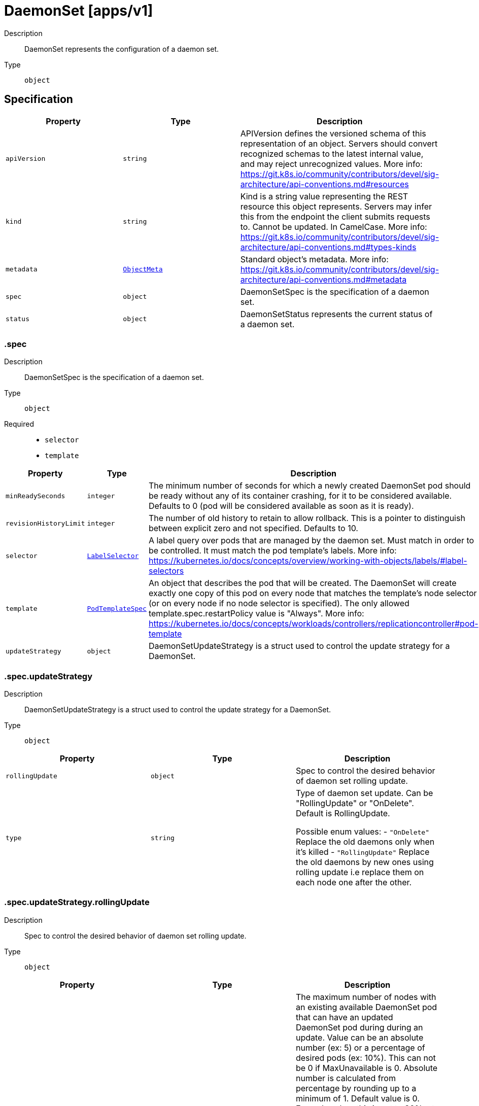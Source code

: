 // Automatically generated by 'openshift-apidocs-gen'. Do not edit.
:_mod-docs-content-type: ASSEMBLY
[id="daemonset-apps-v1"]
= DaemonSet [apps/v1]

:toc: macro
:toc-title:

toc::[]


Description::
+
--
DaemonSet represents the configuration of a daemon set.
--

Type::
  `object`



== Specification

[cols="1,1,1",options="header"]
|===
| Property | Type | Description

| `apiVersion`
| `string`
| APIVersion defines the versioned schema of this representation of an object. Servers should convert recognized schemas to the latest internal value, and may reject unrecognized values. More info: https://git.k8s.io/community/contributors/devel/sig-architecture/api-conventions.md#resources

| `kind`
| `string`
| Kind is a string value representing the REST resource this object represents. Servers may infer this from the endpoint the client submits requests to. Cannot be updated. In CamelCase. More info: https://git.k8s.io/community/contributors/devel/sig-architecture/api-conventions.md#types-kinds

| `metadata`
| xref:../objects/index.adoc#io-k8s-apimachinery-pkg-apis-meta-v1-ObjectMeta[`ObjectMeta`]
| Standard object's metadata. More info: https://git.k8s.io/community/contributors/devel/sig-architecture/api-conventions.md#metadata

| `spec`
| `object`
| DaemonSetSpec is the specification of a daemon set.

| `status`
| `object`
| DaemonSetStatus represents the current status of a daemon set.

|===
=== .spec

Description::
+
--
DaemonSetSpec is the specification of a daemon set.
--

Type::
  `object`

Required::
  - `selector`
  - `template`



[cols="1,1,1",options="header"]
|===
| Property | Type | Description

| `minReadySeconds`
| `integer`
| The minimum number of seconds for which a newly created DaemonSet pod should be ready without any of its container crashing, for it to be considered available. Defaults to 0 (pod will be considered available as soon as it is ready).

| `revisionHistoryLimit`
| `integer`
| The number of old history to retain to allow rollback. This is a pointer to distinguish between explicit zero and not specified. Defaults to 10.

| `selector`
| xref:../objects/index.adoc#io-k8s-apimachinery-pkg-apis-meta-v1-LabelSelector[`LabelSelector`]
| A label query over pods that are managed by the daemon set. Must match in order to be controlled. It must match the pod template's labels. More info: https://kubernetes.io/docs/concepts/overview/working-with-objects/labels/#label-selectors

| `template`
| xref:../objects/index.adoc#io-k8s-api-core-v1-PodTemplateSpec[`PodTemplateSpec`]
| An object that describes the pod that will be created. The DaemonSet will create exactly one copy of this pod on every node that matches the template's node selector (or on every node if no node selector is specified). The only allowed template.spec.restartPolicy value is "Always". More info: https://kubernetes.io/docs/concepts/workloads/controllers/replicationcontroller#pod-template

| `updateStrategy`
| `object`
| DaemonSetUpdateStrategy is a struct used to control the update strategy for a DaemonSet.

|===
=== .spec.updateStrategy

Description::
+
--
DaemonSetUpdateStrategy is a struct used to control the update strategy for a DaemonSet.
--

Type::
  `object`




[cols="1,1,1",options="header"]
|===
| Property | Type | Description

| `rollingUpdate`
| `object`
| Spec to control the desired behavior of daemon set rolling update.

| `type`
| `string`
| Type of daemon set update. Can be "RollingUpdate" or "OnDelete". Default is RollingUpdate.

Possible enum values:
 - `"OnDelete"` Replace the old daemons only when it's killed
 - `"RollingUpdate"` Replace the old daemons by new ones using rolling update i.e replace them on each node one after the other.

|===
=== .spec.updateStrategy.rollingUpdate

Description::
+
--
Spec to control the desired behavior of daemon set rolling update.
--

Type::
  `object`




[cols="1,1,1",options="header"]
|===
| Property | Type | Description

| `maxSurge`
| xref:../objects/index.adoc#io-k8s-apimachinery-pkg-util-intstr-IntOrString[`IntOrString`]
| The maximum number of nodes with an existing available DaemonSet pod that can have an updated DaemonSet pod during during an update. Value can be an absolute number (ex: 5) or a percentage of desired pods (ex: 10%). This can not be 0 if MaxUnavailable is 0. Absolute number is calculated from percentage by rounding up to a minimum of 1. Default value is 0. Example: when this is set to 30%, at most 30% of the total number of nodes that should be running the daemon pod (i.e. status.desiredNumberScheduled) can have their a new pod created before the old pod is marked as deleted. The update starts by launching new pods on 30% of nodes. Once an updated pod is available (Ready for at least minReadySeconds) the old DaemonSet pod on that node is marked deleted. If the old pod becomes unavailable for any reason (Ready transitions to false, is evicted, or is drained) an updated pod is immediatedly created on that node without considering surge limits. Allowing surge implies the possibility that the resources consumed by the daemonset on any given node can double if the readiness check fails, and so resource intensive daemonsets should take into account that they may cause evictions during disruption.

| `maxUnavailable`
| xref:../objects/index.adoc#io-k8s-apimachinery-pkg-util-intstr-IntOrString[`IntOrString`]
| The maximum number of DaemonSet pods that can be unavailable during the update. Value can be an absolute number (ex: 5) or a percentage of total number of DaemonSet pods at the start of the update (ex: 10%). Absolute number is calculated from percentage by rounding up. This cannot be 0 if MaxSurge is 0 Default value is 1. Example: when this is set to 30%, at most 30% of the total number of nodes that should be running the daemon pod (i.e. status.desiredNumberScheduled) can have their pods stopped for an update at any given time. The update starts by stopping at most 30% of those DaemonSet pods and then brings up new DaemonSet pods in their place. Once the new pods are available, it then proceeds onto other DaemonSet pods, thus ensuring that at least 70% of original number of DaemonSet pods are available at all times during the update.

|===
=== .status

Description::
+
--
DaemonSetStatus represents the current status of a daemon set.
--

Type::
  `object`

Required::
  - `currentNumberScheduled`
  - `numberMisscheduled`
  - `desiredNumberScheduled`
  - `numberReady`



[cols="1,1,1",options="header"]
|===
| Property | Type | Description

| `collisionCount`
| `integer`
| Count of hash collisions for the DaemonSet. The DaemonSet controller uses this field as a collision avoidance mechanism when it needs to create the name for the newest ControllerRevision.

| `conditions`
| `array`
| Represents the latest available observations of a DaemonSet's current state.

| `conditions[]`
| `object`
| DaemonSetCondition describes the state of a DaemonSet at a certain point.

| `currentNumberScheduled`
| `integer`
| The number of nodes that are running at least 1 daemon pod and are supposed to run the daemon pod. More info: https://kubernetes.io/docs/concepts/workloads/controllers/daemonset/

| `desiredNumberScheduled`
| `integer`
| The total number of nodes that should be running the daemon pod (including nodes correctly running the daemon pod). More info: https://kubernetes.io/docs/concepts/workloads/controllers/daemonset/

| `numberAvailable`
| `integer`
| The number of nodes that should be running the daemon pod and have one or more of the daemon pod running and available (ready for at least spec.minReadySeconds)

| `numberMisscheduled`
| `integer`
| The number of nodes that are running the daemon pod, but are not supposed to run the daemon pod. More info: https://kubernetes.io/docs/concepts/workloads/controllers/daemonset/

| `numberReady`
| `integer`
| numberReady is the number of nodes that should be running the daemon pod and have one or more of the daemon pod running with a Ready Condition.

| `numberUnavailable`
| `integer`
| The number of nodes that should be running the daemon pod and have none of the daemon pod running and available (ready for at least spec.minReadySeconds)

| `observedGeneration`
| `integer`
| The most recent generation observed by the daemon set controller.

| `updatedNumberScheduled`
| `integer`
| The total number of nodes that are running updated daemon pod

|===
=== .status.conditions

Description::
+
--
Represents the latest available observations of a DaemonSet's current state.
--

Type::
  `array`




=== .status.conditions[]

Description::
+
--
DaemonSetCondition describes the state of a DaemonSet at a certain point.
--

Type::
  `object`

Required::
  - `type`
  - `status`



[cols="1,1,1",options="header"]
|===
| Property | Type | Description

| `lastTransitionTime`
| xref:../objects/index.adoc#io-k8s-apimachinery-pkg-apis-meta-v1-Time[`Time`]
| Last time the condition transitioned from one status to another.

| `message`
| `string`
| A human readable message indicating details about the transition.

| `reason`
| `string`
| The reason for the condition's last transition.

| `status`
| `string`
| Status of the condition, one of True, False, Unknown.

| `type`
| `string`
| Type of DaemonSet condition.

|===

== API endpoints

The following API endpoints are available:

* `/apis/apps/v1/daemonsets`
- `GET`: list or watch objects of kind DaemonSet
* `/apis/apps/v1/watch/daemonsets`
- `GET`: watch individual changes to a list of DaemonSet. deprecated: use the &#x27;watch&#x27; parameter with a list operation instead.
* `/apis/apps/v1/namespaces/{namespace}/daemonsets`
- `DELETE`: delete collection of DaemonSet
- `GET`: list or watch objects of kind DaemonSet
- `POST`: create a DaemonSet
* `/apis/apps/v1/watch/namespaces/{namespace}/daemonsets`
- `GET`: watch individual changes to a list of DaemonSet. deprecated: use the &#x27;watch&#x27; parameter with a list operation instead.
* `/apis/apps/v1/namespaces/{namespace}/daemonsets/{name}`
- `DELETE`: delete a DaemonSet
- `GET`: read the specified DaemonSet
- `PATCH`: partially update the specified DaemonSet
- `PUT`: replace the specified DaemonSet
* `/apis/apps/v1/watch/namespaces/{namespace}/daemonsets/{name}`
- `GET`: watch changes to an object of kind DaemonSet. deprecated: use the &#x27;watch&#x27; parameter with a list operation instead, filtered to a single item with the &#x27;fieldSelector&#x27; parameter.
* `/apis/apps/v1/namespaces/{namespace}/daemonsets/{name}/status`
- `GET`: read status of the specified DaemonSet
- `PATCH`: partially update status of the specified DaemonSet
- `PUT`: replace status of the specified DaemonSet


=== /apis/apps/v1/daemonsets



HTTP method::
  `GET`

Description::
  list or watch objects of kind DaemonSet


.HTTP responses
[cols="1,1",options="header"]
|===
| HTTP code | Reponse body
| 200 - OK
| xref:../objects/index.adoc#io-k8s-api-apps-v1-DaemonSetList[`DaemonSetList`] schema
| 401 - Unauthorized
| Empty
|===


=== /apis/apps/v1/watch/daemonsets



HTTP method::
  `GET`

Description::
  watch individual changes to a list of DaemonSet. deprecated: use the &#x27;watch&#x27; parameter with a list operation instead.


.HTTP responses
[cols="1,1",options="header"]
|===
| HTTP code | Reponse body
| 200 - OK
| xref:../objects/index.adoc#io-k8s-apimachinery-pkg-apis-meta-v1-WatchEvent[`WatchEvent`] schema
| 401 - Unauthorized
| Empty
|===


=== /apis/apps/v1/namespaces/{namespace}/daemonsets



HTTP method::
  `DELETE`

Description::
  delete collection of DaemonSet


.Query parameters
[cols="1,1,2",options="header"]
|===
| Parameter | Type | Description
| `dryRun`
| `string`
| When present, indicates that modifications should not be persisted. An invalid or unrecognized dryRun directive will result in an error response and no further processing of the request. Valid values are: - All: all dry run stages will be processed
|===


.HTTP responses
[cols="1,1",options="header"]
|===
| HTTP code | Reponse body
| 200 - OK
| xref:../objects/index.adoc#io-k8s-apimachinery-pkg-apis-meta-v1-Status[`Status`] schema
| 401 - Unauthorized
| Empty
|===

HTTP method::
  `GET`

Description::
  list or watch objects of kind DaemonSet




.HTTP responses
[cols="1,1",options="header"]
|===
| HTTP code | Reponse body
| 200 - OK
| xref:../objects/index.adoc#io-k8s-api-apps-v1-DaemonSetList[`DaemonSetList`] schema
| 401 - Unauthorized
| Empty
|===

HTTP method::
  `POST`

Description::
  create a DaemonSet


.Query parameters
[cols="1,1,2",options="header"]
|===
| Parameter | Type | Description
| `dryRun`
| `string`
| When present, indicates that modifications should not be persisted. An invalid or unrecognized dryRun directive will result in an error response and no further processing of the request. Valid values are: - All: all dry run stages will be processed
| `fieldValidation`
| `string`
| fieldValidation instructs the server on how to handle objects in the request (POST/PUT/PATCH) containing unknown or duplicate fields. Valid values are: - Ignore: This will ignore any unknown fields that are silently dropped from the object, and will ignore all but the last duplicate field that the decoder encounters. This is the default behavior prior to v1.23. - Warn: This will send a warning via the standard warning response header for each unknown field that is dropped from the object, and for each duplicate field that is encountered. The request will still succeed if there are no other errors, and will only persist the last of any duplicate fields. This is the default in v1.23+ - Strict: This will fail the request with a BadRequest error if any unknown fields would be dropped from the object, or if any duplicate fields are present. The error returned from the server will contain all unknown and duplicate fields encountered.
|===

.Body parameters
[cols="1,1,2",options="header"]
|===
| Parameter | Type | Description
| `body`
| xref:../workloads_apis/daemonset-apps-v1.adoc#daemonset-apps-v1[`DaemonSet`] schema
| 
|===

.HTTP responses
[cols="1,1",options="header"]
|===
| HTTP code | Reponse body
| 200 - OK
| xref:../workloads_apis/daemonset-apps-v1.adoc#daemonset-apps-v1[`DaemonSet`] schema
| 201 - Created
| xref:../workloads_apis/daemonset-apps-v1.adoc#daemonset-apps-v1[`DaemonSet`] schema
| 202 - Accepted
| xref:../workloads_apis/daemonset-apps-v1.adoc#daemonset-apps-v1[`DaemonSet`] schema
| 401 - Unauthorized
| Empty
|===


=== /apis/apps/v1/watch/namespaces/{namespace}/daemonsets



HTTP method::
  `GET`

Description::
  watch individual changes to a list of DaemonSet. deprecated: use the &#x27;watch&#x27; parameter with a list operation instead.


.HTTP responses
[cols="1,1",options="header"]
|===
| HTTP code | Reponse body
| 200 - OK
| xref:../objects/index.adoc#io-k8s-apimachinery-pkg-apis-meta-v1-WatchEvent[`WatchEvent`] schema
| 401 - Unauthorized
| Empty
|===


=== /apis/apps/v1/namespaces/{namespace}/daemonsets/{name}

.Global path parameters
[cols="1,1,2",options="header"]
|===
| Parameter | Type | Description
| `name`
| `string`
| name of the DaemonSet
|===


HTTP method::
  `DELETE`

Description::
  delete a DaemonSet


.Query parameters
[cols="1,1,2",options="header"]
|===
| Parameter | Type | Description
| `dryRun`
| `string`
| When present, indicates that modifications should not be persisted. An invalid or unrecognized dryRun directive will result in an error response and no further processing of the request. Valid values are: - All: all dry run stages will be processed
|===


.HTTP responses
[cols="1,1",options="header"]
|===
| HTTP code | Reponse body
| 200 - OK
| xref:../objects/index.adoc#io-k8s-apimachinery-pkg-apis-meta-v1-Status[`Status`] schema
| 202 - Accepted
| xref:../objects/index.adoc#io-k8s-apimachinery-pkg-apis-meta-v1-Status[`Status`] schema
| 401 - Unauthorized
| Empty
|===

HTTP method::
  `GET`

Description::
  read the specified DaemonSet


.HTTP responses
[cols="1,1",options="header"]
|===
| HTTP code | Reponse body
| 200 - OK
| xref:../workloads_apis/daemonset-apps-v1.adoc#daemonset-apps-v1[`DaemonSet`] schema
| 401 - Unauthorized
| Empty
|===

HTTP method::
  `PATCH`

Description::
  partially update the specified DaemonSet


.Query parameters
[cols="1,1,2",options="header"]
|===
| Parameter | Type | Description
| `dryRun`
| `string`
| When present, indicates that modifications should not be persisted. An invalid or unrecognized dryRun directive will result in an error response and no further processing of the request. Valid values are: - All: all dry run stages will be processed
| `fieldValidation`
| `string`
| fieldValidation instructs the server on how to handle objects in the request (POST/PUT/PATCH) containing unknown or duplicate fields. Valid values are: - Ignore: This will ignore any unknown fields that are silently dropped from the object, and will ignore all but the last duplicate field that the decoder encounters. This is the default behavior prior to v1.23. - Warn: This will send a warning via the standard warning response header for each unknown field that is dropped from the object, and for each duplicate field that is encountered. The request will still succeed if there are no other errors, and will only persist the last of any duplicate fields. This is the default in v1.23+ - Strict: This will fail the request with a BadRequest error if any unknown fields would be dropped from the object, or if any duplicate fields are present. The error returned from the server will contain all unknown and duplicate fields encountered.
|===


.HTTP responses
[cols="1,1",options="header"]
|===
| HTTP code | Reponse body
| 200 - OK
| xref:../workloads_apis/daemonset-apps-v1.adoc#daemonset-apps-v1[`DaemonSet`] schema
| 201 - Created
| xref:../workloads_apis/daemonset-apps-v1.adoc#daemonset-apps-v1[`DaemonSet`] schema
| 401 - Unauthorized
| Empty
|===

HTTP method::
  `PUT`

Description::
  replace the specified DaemonSet


.Query parameters
[cols="1,1,2",options="header"]
|===
| Parameter | Type | Description
| `dryRun`
| `string`
| When present, indicates that modifications should not be persisted. An invalid or unrecognized dryRun directive will result in an error response and no further processing of the request. Valid values are: - All: all dry run stages will be processed
| `fieldValidation`
| `string`
| fieldValidation instructs the server on how to handle objects in the request (POST/PUT/PATCH) containing unknown or duplicate fields. Valid values are: - Ignore: This will ignore any unknown fields that are silently dropped from the object, and will ignore all but the last duplicate field that the decoder encounters. This is the default behavior prior to v1.23. - Warn: This will send a warning via the standard warning response header for each unknown field that is dropped from the object, and for each duplicate field that is encountered. The request will still succeed if there are no other errors, and will only persist the last of any duplicate fields. This is the default in v1.23+ - Strict: This will fail the request with a BadRequest error if any unknown fields would be dropped from the object, or if any duplicate fields are present. The error returned from the server will contain all unknown and duplicate fields encountered.
|===

.Body parameters
[cols="1,1,2",options="header"]
|===
| Parameter | Type | Description
| `body`
| xref:../workloads_apis/daemonset-apps-v1.adoc#daemonset-apps-v1[`DaemonSet`] schema
| 
|===

.HTTP responses
[cols="1,1",options="header"]
|===
| HTTP code | Reponse body
| 200 - OK
| xref:../workloads_apis/daemonset-apps-v1.adoc#daemonset-apps-v1[`DaemonSet`] schema
| 201 - Created
| xref:../workloads_apis/daemonset-apps-v1.adoc#daemonset-apps-v1[`DaemonSet`] schema
| 401 - Unauthorized
| Empty
|===


=== /apis/apps/v1/watch/namespaces/{namespace}/daemonsets/{name}

.Global path parameters
[cols="1,1,2",options="header"]
|===
| Parameter | Type | Description
| `name`
| `string`
| name of the DaemonSet
|===


HTTP method::
  `GET`

Description::
  watch changes to an object of kind DaemonSet. deprecated: use the &#x27;watch&#x27; parameter with a list operation instead, filtered to a single item with the &#x27;fieldSelector&#x27; parameter.


.HTTP responses
[cols="1,1",options="header"]
|===
| HTTP code | Reponse body
| 200 - OK
| xref:../objects/index.adoc#io-k8s-apimachinery-pkg-apis-meta-v1-WatchEvent[`WatchEvent`] schema
| 401 - Unauthorized
| Empty
|===


=== /apis/apps/v1/namespaces/{namespace}/daemonsets/{name}/status

.Global path parameters
[cols="1,1,2",options="header"]
|===
| Parameter | Type | Description
| `name`
| `string`
| name of the DaemonSet
|===


HTTP method::
  `GET`

Description::
  read status of the specified DaemonSet


.HTTP responses
[cols="1,1",options="header"]
|===
| HTTP code | Reponse body
| 200 - OK
| xref:../workloads_apis/daemonset-apps-v1.adoc#daemonset-apps-v1[`DaemonSet`] schema
| 401 - Unauthorized
| Empty
|===

HTTP method::
  `PATCH`

Description::
  partially update status of the specified DaemonSet


.Query parameters
[cols="1,1,2",options="header"]
|===
| Parameter | Type | Description
| `dryRun`
| `string`
| When present, indicates that modifications should not be persisted. An invalid or unrecognized dryRun directive will result in an error response and no further processing of the request. Valid values are: - All: all dry run stages will be processed
| `fieldValidation`
| `string`
| fieldValidation instructs the server on how to handle objects in the request (POST/PUT/PATCH) containing unknown or duplicate fields. Valid values are: - Ignore: This will ignore any unknown fields that are silently dropped from the object, and will ignore all but the last duplicate field that the decoder encounters. This is the default behavior prior to v1.23. - Warn: This will send a warning via the standard warning response header for each unknown field that is dropped from the object, and for each duplicate field that is encountered. The request will still succeed if there are no other errors, and will only persist the last of any duplicate fields. This is the default in v1.23+ - Strict: This will fail the request with a BadRequest error if any unknown fields would be dropped from the object, or if any duplicate fields are present. The error returned from the server will contain all unknown and duplicate fields encountered.
|===


.HTTP responses
[cols="1,1",options="header"]
|===
| HTTP code | Reponse body
| 200 - OK
| xref:../workloads_apis/daemonset-apps-v1.adoc#daemonset-apps-v1[`DaemonSet`] schema
| 201 - Created
| xref:../workloads_apis/daemonset-apps-v1.adoc#daemonset-apps-v1[`DaemonSet`] schema
| 401 - Unauthorized
| Empty
|===

HTTP method::
  `PUT`

Description::
  replace status of the specified DaemonSet


.Query parameters
[cols="1,1,2",options="header"]
|===
| Parameter | Type | Description
| `dryRun`
| `string`
| When present, indicates that modifications should not be persisted. An invalid or unrecognized dryRun directive will result in an error response and no further processing of the request. Valid values are: - All: all dry run stages will be processed
| `fieldValidation`
| `string`
| fieldValidation instructs the server on how to handle objects in the request (POST/PUT/PATCH) containing unknown or duplicate fields. Valid values are: - Ignore: This will ignore any unknown fields that are silently dropped from the object, and will ignore all but the last duplicate field that the decoder encounters. This is the default behavior prior to v1.23. - Warn: This will send a warning via the standard warning response header for each unknown field that is dropped from the object, and for each duplicate field that is encountered. The request will still succeed if there are no other errors, and will only persist the last of any duplicate fields. This is the default in v1.23+ - Strict: This will fail the request with a BadRequest error if any unknown fields would be dropped from the object, or if any duplicate fields are present. The error returned from the server will contain all unknown and duplicate fields encountered.
|===

.Body parameters
[cols="1,1,2",options="header"]
|===
| Parameter | Type | Description
| `body`
| xref:../workloads_apis/daemonset-apps-v1.adoc#daemonset-apps-v1[`DaemonSet`] schema
| 
|===

.HTTP responses
[cols="1,1",options="header"]
|===
| HTTP code | Reponse body
| 200 - OK
| xref:../workloads_apis/daemonset-apps-v1.adoc#daemonset-apps-v1[`DaemonSet`] schema
| 201 - Created
| xref:../workloads_apis/daemonset-apps-v1.adoc#daemonset-apps-v1[`DaemonSet`] schema
| 401 - Unauthorized
| Empty
|===


